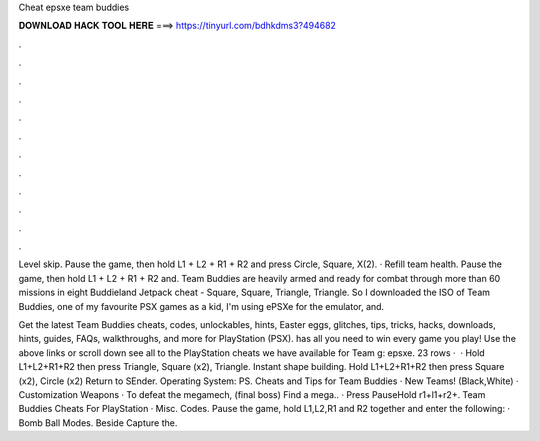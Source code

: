 Cheat epsxe team buddies



𝐃𝐎𝐖𝐍𝐋𝐎𝐀𝐃 𝐇𝐀𝐂𝐊 𝐓𝐎𝐎𝐋 𝐇𝐄𝐑𝐄 ===> https://tinyurl.com/bdhkdms3?494682



.



.



.



.



.



.



.



.



.



.



.



.

Level skip. Pause the game, then hold L1 + L2 + R1 + R2 and press Circle, Square, X(2). · Refill team health. Pause the game, then hold L1 + L2 + R1 + R2 and. Team Buddies are heavily armed and ready for combat through more than 60 missions in eight Buddieland Jetpack cheat - Square, Square, Triangle, Triangle. So I downloaded the ISO of Team Buddies, one of my favourite PSX games as a kid, I'm using ePSXe for the emulator, and.

Get the latest Team Buddies cheats, codes, unlockables, hints, Easter eggs, glitches, tips, tricks, hacks, downloads, hints, guides, FAQs, walkthroughs, and more for PlayStation (PSX).  has all you need to win every game you play! Use the above links or scroll down see all to the PlayStation cheats we have available for Team g: epsxe. 23 rows ·  · Hold L1+L2+R1+R2 then press Triangle, Square (x2), Triangle. Instant shape building. Hold L1+L2+R1+R2 then press Square (x2), Circle (x2) Return to SEnder. Operating System: PS. Cheats and Tips for Team Buddies · New Teams! (Black,White) · Customization Weapons · To defeat the megamech, (final boss) Find a mega.. · Press PauseHold r1+l1+r2+. Team Buddies Cheats For PlayStation · Misc. Codes. Pause the game, hold L1,L2,R1 and R2 together and enter the following: · Bomb Ball Modes. Beside Capture the.
